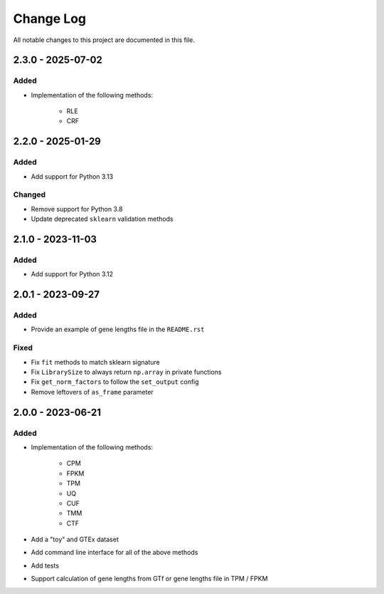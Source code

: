 ##########
Change Log
##########

All notable changes to this project are documented in this file.


==================
2.3.0 - 2025-07-02
==================

Added
-----
- Implementation of the following methods:

    - RLE
    - CRF

==================
2.2.0 - 2025-01-29
==================

Added
-----
- Add support for Python 3.13

Changed
-------
- Remove support for Python 3.8
- Update deprecated ``sklearn`` validation methods


==================
2.1.0 - 2023-11-03
==================

Added
-----
- Add support for Python 3.12


==================
2.0.1 - 2023-09-27
==================

Added
-----
- Provide an example of gene lengths file in the ``README.rst``

Fixed
-----
- Fix ``fit`` methods to match sklearn signature
- Fix ``LibrarySize`` to always return ``np.array`` in private functions
- Fix ``get_norm_factors`` to follow the ``set_output`` config
- Remove leftovers of ``as_frame`` parameter


==================
2.0.0 - 2023-06-21
==================

Added
-----
- Implementation of the following methods:

    - CPM
    - FPKM
    - TPM
    - UQ
    - CUF
    - TMM
    - CTF

- Add a "toy" and GTEx dataset
- Add command line interface for all of the above methods
- Add tests
- Support calculation of gene lengths from GTf or gene lengths file in TPM /
  FPKM
